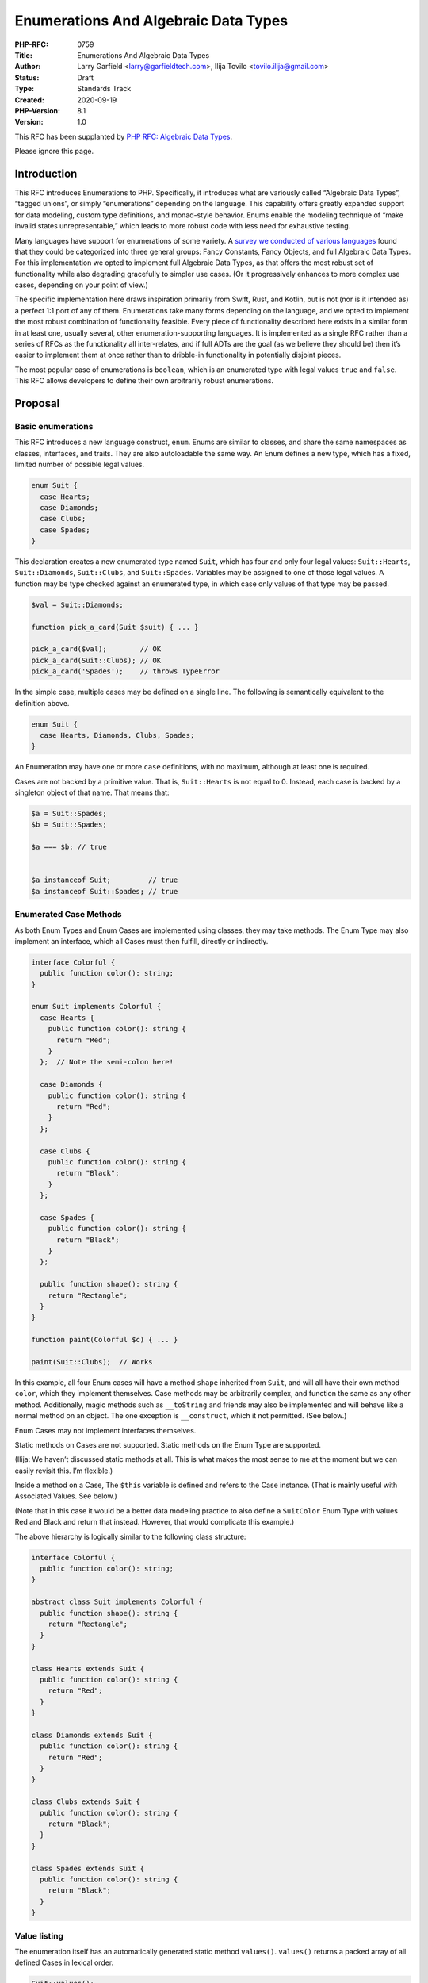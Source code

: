 Enumerations And Algebraic Data Types
=====================================

:PHP-RFC: 0759
:Title: Enumerations And Algebraic Data Types
:Author: Larry Garfield <larry@garfieldtech.com>, Ilija Tovilo <tovilo.ilija@gmail.com>
:Status: Draft
:Type: Standards Track
:Created: 2020-09-19
:PHP-Version: 8.1
:Version: 1.0

This RFC has been supplanted by `PHP RFC: Algebraic Data
Types </rfc/adts>`__.

Please ignore this page.

Introduction
------------

This RFC introduces Enumerations to PHP. Specifically, it introduces
what are variously called “Algebraic Data Types”, “tagged unions”, or
simply “enumerations” depending on the language. This capability offers
greatly expanded support for data modeling, custom type definitions, and
monad-style behavior. Enums enable the modeling technique of “make
invalid states unrepresentable,” which leads to more robust code with
less need for exhaustive testing.

Many languages have support for enumerations of some variety. A `survey
we conducted of various
languages <https://github.com/Crell/enum-comparison>`__ found that they
could be categorized into three general groups: Fancy Constants, Fancy
Objects, and full Algebraic Data Types. For this implementation we opted
to implement full Algebraic Data Types, as that offers the most robust
set of functionality while also degrading gracefully to simpler use
cases. (Or it progressively enhances to more complex use cases,
depending on your point of view.)

The specific implementation here draws inspiration primarily from Swift,
Rust, and Kotlin, but is not (nor is it intended as) a perfect 1:1 port
of any of them. Enumerations take many forms depending on the language,
and we opted to implement the most robust combination of functionality
feasible. Every piece of functionality described here exists in a
similar form in at least one, usually several, other
enumeration-supporting languages. It is implemented as a single RFC
rather than a series of RFCs as the functionality all inter-relates, and
if full ADTs are the goal (as we believe they should be) then it’s
easier to implement them at once rather than to dribble-in functionality
in potentially disjoint pieces.

The most popular case of enumerations is ``boolean``, which is an
enumerated type with legal values ``true`` and ``false``. This RFC
allows developers to define their own arbitrarily robust enumerations.

Proposal
--------

Basic enumerations
~~~~~~~~~~~~~~~~~~

This RFC introduces a new language construct, ``enum``. Enums are
similar to classes, and share the same namespaces as classes,
interfaces, and traits. They are also autoloadable the same way. An Enum
defines a new type, which has a fixed, limited number of possible legal
values.

.. code:: php

   enum Suit {
     case Hearts;
     case Diamonds;
     case Clubs;
     case Spades;
   }

This declaration creates a new enumerated type named ``Suit``, which has
four and only four legal values: ``Suit::Hearts``, ``Suit::Diamonds``,
``Suit::Clubs``, and ``Suit::Spades``. Variables may be assigned to one
of those legal values. A function may be type checked against an
enumerated type, in which case only values of that type may be passed.

.. code:: php

   $val = Suit::Diamonds;

   function pick_a_card(Suit $suit) { ... }

   pick_a_card($val);        // OK
   pick_a_card(Suit::Clubs); // OK
   pick_a_card('Spades');    // throws TypeError

In the simple case, multiple cases may be defined on a single line. The
following is semantically equivalent to the definition above.

.. code:: php

   enum Suit {
     case Hearts, Diamonds, Clubs, Spades;
   }

An Enumeration may have one or more ``case`` definitions, with no
maximum, although at least one is required.

Cases are not backed by a primitive value. That is, ``Suit::Hearts`` is
not equal to 0. Instead, each case is backed by a singleton object of
that name. That means that:

.. code:: php

   $a = Suit::Spades;
   $b = Suit::Spades;

   $a === $b; // true


   $a instanceof Suit;         // true
   $a instanceof Suit::Spades; // true

Enumerated Case Methods
~~~~~~~~~~~~~~~~~~~~~~~

As both Enum Types and Enum Cases are implemented using classes, they
may take methods. The Enum Type may also implement an interface, which
all Cases must then fulfill, directly or indirectly.

.. code:: php

   interface Colorful {
     public function color(): string;
   }

   enum Suit implements Colorful {
     case Hearts {
       public function color(): string {
         return "Red";
       }
     };  // Note the semi-colon here!
     
     case Diamonds {
       public function color(): string {
         return "Red";
       }
     };
     
     case Clubs {
       public function color(): string {
         return "Black";
       }
     };
     
     case Spades {
       public function color(): string {
         return "Black";
       }
     };
     
     public function shape(): string {
       return "Rectangle";
     }
   }

   function paint(Colorful $c) { ... }

   paint(Suit::Clubs);  // Works

In this example, all four Enum cases will have a method ``shape``
inherited from ``Suit``, and will all have their own method ``color``,
which they implement themselves. Case methods may be arbitrarily
complex, and function the same as any other method. Additionally, magic
methods such as ``__toString`` and friends may also be implemented and
will behave like a normal method on an object. The one exception is
``__construct``, which it not permitted. (See below.)

Enum Cases may not implement interfaces themselves.

Static methods on Cases are not supported. Static methods on the Enum
Type are supported.

(Ilija: We haven’t discussed static methods at all. This is what makes
the most sense to me at the moment but we can easily revisit this. I’m
flexible.)

Inside a method on a Case, The ``$this`` variable is defined and refers
to the Case instance. (That is mainly useful with Associated Values. See
below.)

(Note that in this case it would be a better data modeling practice to
also define a ``SuitColor`` Enum Type with values Red and Black and
return that instead. However, that would complicate this example.)

The above hierarchy is logically similar to the following class
structure:

.. code:: php

   interface Colorful {
     public function color(): string;
   }

   abstract class Suit implements Colorful {
     public function shape(): string {
       return "Rectangle";
     }
   }

   class Hearts extends Suit {
     public function color(): string {
       return "Red";
     }
   }

   class Diamonds extends Suit {
     public function color(): string {
       return "Red";
     }
   }

   class Clubs extends Suit {
     public function color(): string {
       return "Black";
     }
   }
     
   class Spades extends Suit {
     public function color(): string {
       return "Black";
     }
   }

Value listing
~~~~~~~~~~~~~

The enumeration itself has an automatically generated static method
``values()``. ``values()`` returns a packed array of all defined Cases
in lexical order.

.. code:: php

   Suit::values();
   // Produces: [Suit::Hearts, Suit::Diamonds, Suit::Clubs, Suit:Spades]

Primitive-Equivalent Cases
~~~~~~~~~~~~~~~~~~~~~~~~~~

By default, Enumerated Cases have no primitive equivalent. They are
simply singleton objects. However, there are ample cases where an
Enumerated Case needs to be able to round-trip to a database or similar
datastore, so having a built-in primitive (and thus trivially
serializable) equivalent defined intrinsically is useful.

To define a primitive equivalent for an Enumeration, the syntax is as
follows:

.. code:: php

   enum Suit: string {
     case Hearts = 'H';
     case Diamonds = 'D';
     case Clubs = 'C';
     case Spades = 'S';
   }

Primitive backing types of ``int``, ``string``, or ``float`` are
supported, and a given enumeration supports only a single type at a
time. (That is, no union of ``int|string``.) If an enumeration is marked
as having a primitive equivalent, then all cases must have a unique
primitive equivalent defined.

A Primitive-Equivalent Case will automatically down-cast to its
primitive when used in a primitive context. For example, when used with
``print``.

.. code:: php

   print Suit::Clubs;
   // prints "C"
   print "I hope I draw a " . Suit::Spades;
   // prints "I hope I draw a S".

Passing a Primitive Case to a primitive-typed parameter or return will
produce the primitive value in weak-typing mode, and produce a
``TypeError`` in strict-typing mode.

A Primitive-Backed enumeration also has a static method ``from()`` that
is automatically generated. The ``from()`` method will up-cast from a
primitive to its corresponding Enumerated Case. Invalid primitives with
no matching Case will throw a ``ValueError``.

.. code:: php

   $record = get_stuff_from_database($id);
   print $record['suit'];
   // Prints "H"
   $suit = Suit::from($record['suit']);
   $suit === Suit::Hearts; // True

A Primitive-Backed enumeration additionally has a method ``list()`` that
returns an associated array of cases, in lexical order, keyed by their
primitive equivalent.

.. code:: php

   $list = Suit::list();
   $list === [
   'H' => Suit::Hearts,
   'D' => Suit::Diamonds,
   'C' => Suit::Clubs,
   'S' => Suit::Spades,
   ]; // true

Primitive-backed Cases are not allowed to define a ``__toString()``
method, as that would create confusion with the primitive value itself.
However, primitive-backed Cases are allowed to have other methods just
like any other enum:

.. code:: php

   enum Suit: string {
     case Hearts = 'H';
     case Diamonds = 'D';
     case Clubs = 'C';
     case Spades = 'S' {
       public function color(): string { return 'Black'; }
     }

     public function color(): string
     {
       // ...
     }
   }

Associated Values
~~~~~~~~~~~~~~~~~

Enumerated Cases may optionally include associated values. An associated
value is one that is associated with an instance of a Case. If a Case
has associated values, it will **not** be implemented as a singleton.
Each instance of the Case will then be its own object instance, so will
not === another instance.

Associated values are mutually exclusive with Primitive-Equivalent
Cases.

Associated values are defined using constructor property promotion.

.. code:: php

   enum Distance {
       case Kilometers(public int $num);
       case Miles(public int $num);
   }

   $my_walk = Distance::Miles(500);
   // Named parameters work like any other function call.
   $next_walk = Distance::Miles(num: 500);

   print $my_walk->num; // prints "500"

   $my_walk === $next_walk; // FALSE!

Enum Cases may not implement a full constructor. However, they may list
parameters that will be auto-promoted to properties using constructor
promotion. The visibility modifier is required. Cases may not implement
properties other than promoted properties.

An Enum Case that supports Associated Values is called an Associable
Case. An Enum Case that does not have Associated Values is called a Unit
Case. An Enumerated Type may consist of any combination of Associable
and Unit Cases, but no Primitive-Equivalent Cases.

The Enum Type itself may not define associated values. Only a Case may
do so.

Associated values are always read-only, both internally to the class and
externally. Therefore, making them public does not pose a risk of 3rd
party code modifying them inadvertently. They may, however, have
attributes associated with them like any other property.

On an Associable Case enumeration, the ``values()`` method is not
available and will throw a ``TypeError``. Since Associable Cases are
technically unbounded, the method has no logical sense.

Use cases that would require more complete class functionality
(arbitrary properties, custom constructors, mutable properties, etc.)
should be implemented using traditional classes instead.

Match expressions
~~~~~~~~~~~~~~~~~

When dealing with Unit Cases, ``match`` expressions offer a natural and
convenient way to branch logic depending on the enum value. Since every
instance of a Unit Case is a singleton, it will always pass an identity
check. Therefore:

.. code:: php

   $val = Suit::Diamonds;

   $str = match ($val) {
       Suit::Spades => "The swords of a soldier",
       Suit::Clubs => "Weapons of war",
       Suit::Diamonds => "Money for this art",
       default => "The shape of my heart",
   }

That is not true when dealing with Associable Cases. Therefore, an
alternate version of ``match`` is included. When ``match`` is suffixed
with ``type``, it will perform an ``instanceof`` check instead of an
identity check.

.. code:: php

   $val = Distance::Miles(500);

   $str = match type ($val) {
       Distance::Kilometers => "Traveling $val->num km",
       Distance::Miles => "Traveling $val->num miles",
   }

(Ilija, your thoughts on this?)

Examples
~~~~~~~~

Below are a few examples of Enums in action.

Maybe
^^^^^

The (in)famous Maybe Monad can be implemented like this:

.. code:: php

   enum Maybe {
     // This is a Unit Case.
     case None {
       public function bind(callable $f) {
         return $this;
       }
     };

     // This is an Associable Case.
     case Some(private mixed $value) {
       // Note that the return type can be the Enum itself, thus restricting the return
       // value to one of the enumerated types.
       public function bind(callable $f) {
         // $f is supposed to return a Maybe itself.
         return $f($this->value);
       }
     };

     // This method is available on both None and Some.
     public function value(): mixed {
       // Still need to sort out match() for this to make sense.
       return match type ($this) {
           Optional::None => throw new Exception(),
           Optional::Some => $this->val,
       };
     }
   }

State machine
^^^^^^^^^^^^^

Enums make it straightforward to express finite state machines.

.. code:: php

   enum OvenStatus {

     case Off {
       public function turnOn() { return OvenStatus::On; }
     };
     
     case On {
       public function turnOff() { return OvenStatus::Off; }
       public function idle() { return OvenStatus::Idle; }
     };
     
     case Idle {
       public function on() { return OvenStatus::On; }
     };
   }

In this example, the oven can be in one of three states (Off, On, and
Idling, meaning the flame is not on, but it will turn back on when it
detects it needs to). However, it can never go from Off to Idle or Idle
to Off; it must go through On state first. That means no tests need to
be written or code paths defined for going from Off to Idle, because
it’s literally impossible to even describe that state.

(Additional methods are of course likely in a real implementation.)

Single Associable Enums
^^^^^^^^^^^^^^^^^^^^^^^

Because all properties on an Enum are readonly, they offer a back-door
way to create immutable objects.

.. code:: php

   enum Point {
     case ThreeD(public $x, public $x, public $z);
   }

   $p = Point::ThreeD(x: 3, y: 5, z: 7);

   print $p->y; // prints 5
   $p->z = 9;   // throws an Error of some kind, TBD.

This is not a specific design goal of the implementation, but a
potentially useful side effect.

Backward Incompatible Changes
-----------------------------

“enum” and “type” become language keywords, with the usual potential for
naming conflicts with existing global constants.

Future Scope
------------

Pattern matching
~~~~~~~~~~~~~~~~

Most languages that have an equivalent of associated values also support
pattern matching as a way to extract values from the Enum Case. Pattern
matching allows for a single ``match`` branch to match on, for example,
“any Foo::Bar instance where one of its two parameters is the number 5,
and the other is extracted out into a variable to be used on the right.”
While a powerful feature in its own right, we believe that at this time
it is not an MVP for useful Enumerations. It also has a large number of
potential gotchas and complications all on its own, making it worthy of
its own stand-alone RFC and development effort.

For now, matching against the Enum Case and accessing properties
directly (something not supported in most ADT-supporting languages) is
“good enough” and has mostly self-evident semantics based on existing
PHP patterns.

Voting
------

This is a simple yes/no vote to include Enumerations. 2/3 required to
pass.

References
----------

[Survey of enumerations supported by various languages, conducted by
Larry](https://github.com/Crell/enum-comparison)

Additional Metadata
-------------------

:Implementation: TBD
:Original Authors: Larry Garfield (larry@garfieldtech.com), Ilija Tovilo (tovilo.ilija@gmail.com)
:Original PHP Version: PHP 8.1
:Slug: enumerations_and_adts
:Wiki URL: https://wiki.php.net/rfc/enumerations_and_adts
